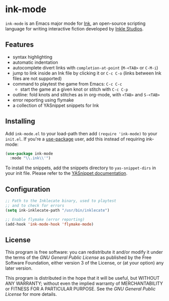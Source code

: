 * ink-mode
[[https://melpa.org/#/ink-mode][file:https://melpa.org/packages/ink-mode-badge.svg]]

=ink-mode= is an Emacs major mode for [[https://www.inklestudios.com/ink/][Ink]], an open-source scripting
language for writing interactive fiction developed by [[https://www.inklestudios.com/ink/][Inkle Studios]].

** Features
- syntax highlighting
- automatic indentation
- autocomplete divert links with =completion-at-point= (=M-<TAB>= or
  =C-M-i=)
- jump to link inside an Ink file by clicking it or =C-c C-o= (links
  between Ink files are not supported)
- command to playtest the game from Emacs: =C-c C-c=
  - start the game at a given knot or stitch with =C-c C-p=
- outline: fold knots and stitches as in org-mode, with =<TAB>= and
  =S-<TAB>=
- error reporting using flymake
- a collection of YASnippet snippets for Ink

** Installing
Add =ink-mode.el= to your load-path then add ~(require 'ink-mode)~ to
your =init.el=. If you're a [[https://github.com/jwiegley/use-package][use-package]] user, add this instead of
requiring ink-mode:

#+BEGIN_SRC emacs-lisp
  (use-package ink-mode
    :mode "\\.ink\\'")
#+END_SRC

To install the snippets, add the snippets directory to
=yas-snippet-dirs= in your init file. Please refer to the [[https://github.com/joaotavora/yasnippet#where-are-the-snippets][YASnippet
documentation]].

** Configuration

#+BEGIN_SRC emacs-lisp
  ;; Path to the Inklecate binary, used to playtest
  ;; and to check for errors
  (setq ink-inklecate-path "/usr/bin/inklecate")

  ;; Enable flymake (error reporting)
  (add-hook 'ink-mode-hook 'flymake-mode)
#+END_SRC

** License
This program is free software: you can redistribute it and/or modify
it under the terms of the [[COPYING][GNU General Public License]] as published by
the Free Software Foundation, either version 3 of the License, or (at
your option) any later version.

This program is distributed in the hope that it will be useful, but
WITHOUT ANY WARRANTY; without even the implied warranty of
MERCHANTABILITY or FITNESS FOR A PARTICULAR PURPOSE. See the [[COPYING][GNU
General Public License]] for more details.
